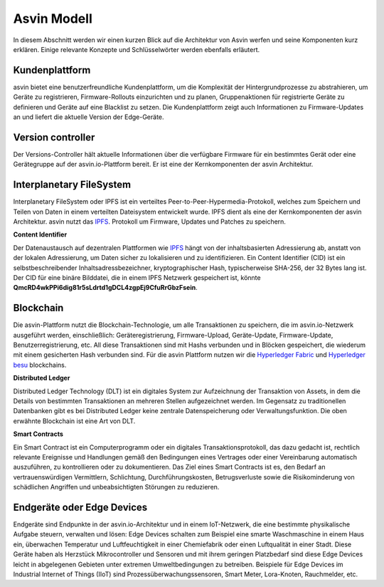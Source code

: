 ==============
Asvin Modell
==============

In diesem Abschnitt werden wir einen kurzen Blick auf die Architektur von Asvin werfen 
und seine Komponenten kurz erklären. Einige relevante Konzepte und Schlüsselwörter werden 
ebenfalls erläutert.

    .. image:: ../images/asvinarchitecture.png
        :alt: asvin architecture
        :width: 800pt
        :align: center

Kundenplattform
###############

asvin bietet eine benutzerfreundliche Kundenplattform, um die Komplexität der Hintergrundprozesse 
zu abstrahieren, um Geräte zu registrieren, Firmware-Rollouts einzurichten und zu planen, Gruppenaktionen 
für registrierte Geräte zu definieren und Geräte auf eine Blacklist zu setzen. Die Kundenplattform zeigt 
auch Informationen zu Firmware-Updates an und liefert die aktuelle Version der Edge-Geräte.

Version controller
##################

Der Versions-Controller hält aktuelle Informationen über die verfügbare Firmware für ein bestimmtes 
Gerät oder eine Gerätegruppe auf der asvin.io-Plattform bereit. Er ist eine der Kernkomponenten der 
asvin Architektur.


Interplanetary FileSystem
#########################

Interplanetary FileSystem oder IPFS ist ein verteiltes Peer-to-Peer-Hypermedia-Protokoll, welches 
zum Speichern und Teilen von Daten in einem verteilten Dateisystem entwickelt wurde. IPFS dient als 
eine der Kernkomponenten der asvin Architektur. asvin nutzt das `IPFS <https://ipfs.io/>`_. Protokoll 
um Firmware, Updates und Patches zu speichern. 



**Content Identifier**

Der Datenaustausch auf dezentralen Plattformen wie `IPFS <https://ipfs.io/>`_ hängt von der inhaltsbasierten Adressierung 
ab, anstatt von der lokalen Adressierung, um Daten sicher zu lokalisieren und zu identifizieren. Ein 
Content Identifier (CID) ist ein selbstbeschreibender Inhaltsadressbezeichner, kryptographischer Hash, 
typischerweise SHA-256, der 32 Bytes lang ist. Der CID für eine binäre Bilddatei, die in einem IPFS Netzwerk 
gespeichert ist, könnte **QmcRD4wkPPi6dig81r5sLdrtd1gDCL4zgpEj9CfuRrGbzFsein**.



Blockchain
##########

Die asvin-Plattform nutzt die Blockchain-Technologie, um alle Transaktionen zu speichern, die 
im asvin.io-Netzwerk ausgeführt werden, einschließlich: Geräteregistrierung, Firmware-Upload, 
Geräte-Update, Firmware-Update, Benutzerregistrierung, etc. All diese Transaktionen sind mit Hashs 
verbunden und in Blöcken gespeichert, die wiederum mit einem gesicherten Hash verbunden sind. Für 
die asvin Plattform nutzen wir die `Hyperledger Fabric <https://www.hyperledger.org/use/fabric>`_  
und `Hyperledger besu <https://www.hyperledger.org/use/besu>`_ blockchains.


**Distributed Ledger**

Distributed Ledger Technology (DLT) ist ein digitales System zur Aufzeichnung der Transaktion 
von Assets, in dem die Details von bestimmten Transaktionen an mehreren Stellen aufgezeichnet 
werden. Im Gegensatz zu traditionellen Datenbanken gibt es bei Distributed Ledger keine zentrale 
Datenspeicherung oder Verwaltungsfunktion. Die oben erwähnte Blockchain ist eine Art von DLT.


**Smart Contracts**

Ein Smart Contract ist ein Computerprogramm oder ein digitales Transaktionsprotokoll, das dazu gedacht 
ist, rechtlich relevante Ereignisse und Handlungen gemäß den Bedingungen eines Vertrages oder einer 
Vereinbarung automatisch auszuführen, zu kontrollieren oder zu dokumentieren. Das Ziel eines Smart Contracts 
ist es, den Bedarf an vertrauenswürdigen Vermittlern, Schlichtung, Durchführungskosten, Betrugsverluste sowie 
die Risikominderung von schädlichen Angriffen und unbeabsichtigten Störungen zu reduzieren.

Endgeräte oder Edge Devices
###########################

Endgeräte sind Endpunkte in der asvin.io-Architektur und in einem IoT-Netzwerk, die eine bestimmte physikalische 
Aufgabe steuern, verwalten und lösen: Edge Devices schalten zum Beispiel eine smarte Waschmaschine in einem Haus 
ein, überwachen Temperatur und Luftfeuchtigkeit in einer Chemiefabrik oder einen Luftqualität in einer Stadt. 
Diese Geräte haben als Herzstück Mikrocontroller und Sensoren und mit ihrem geringen Platzbedarf sind diese Edge 
Devices leicht in abgelegenen Gebieten unter extremen Umweltbedingungen zu betreiben. Beispiele für Edge Devices 
im Industrial Internet of Things (IIoT) sind Prozessüberwachungssensoren, Smart Meter, Lora-Knoten, Rauchmelder, etc.

